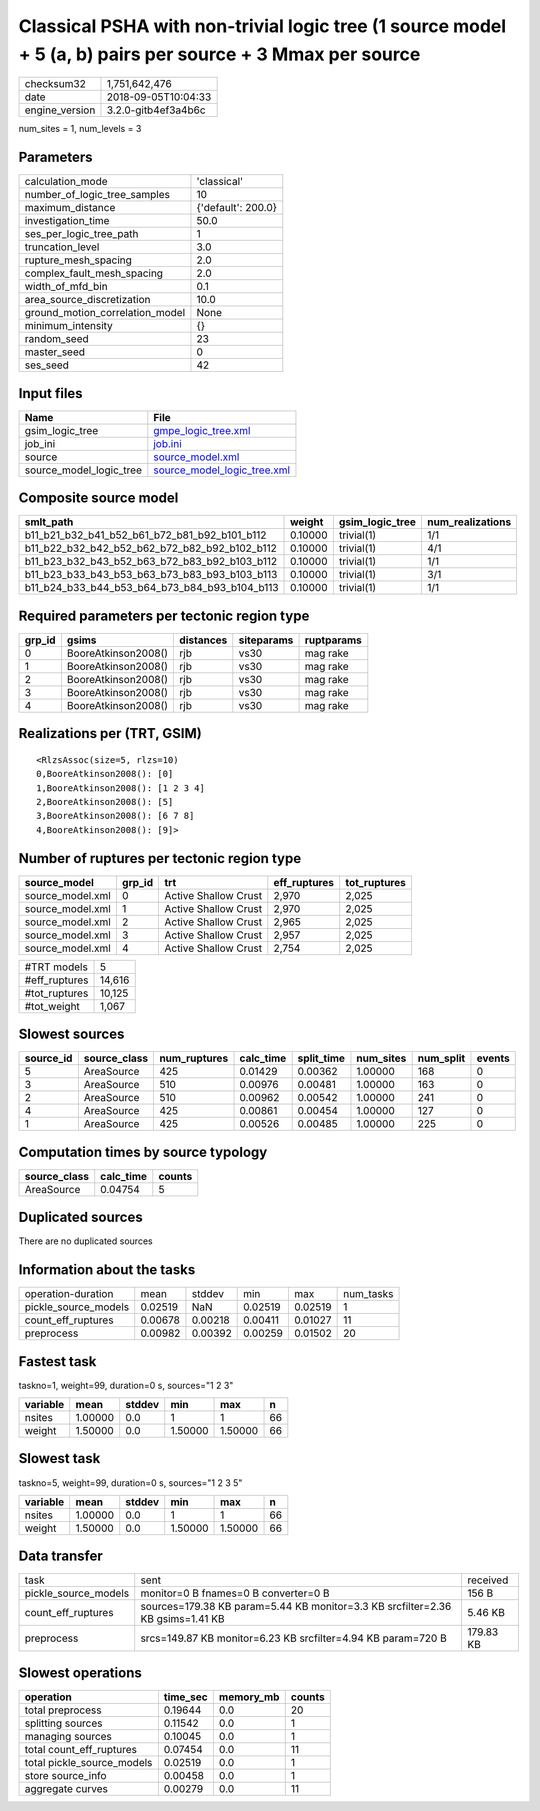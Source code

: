 Classical PSHA with non-trivial logic tree (1 source model + 5 (a, b) pairs per source + 3 Mmax per source
==========================================================================================================

============== ===================
checksum32     1,751,642,476      
date           2018-09-05T10:04:33
engine_version 3.2.0-gitb4ef3a4b6c
============== ===================

num_sites = 1, num_levels = 3

Parameters
----------
=============================== ==================
calculation_mode                'classical'       
number_of_logic_tree_samples    10                
maximum_distance                {'default': 200.0}
investigation_time              50.0              
ses_per_logic_tree_path         1                 
truncation_level                3.0               
rupture_mesh_spacing            2.0               
complex_fault_mesh_spacing      2.0               
width_of_mfd_bin                0.1               
area_source_discretization      10.0              
ground_motion_correlation_model None              
minimum_intensity               {}                
random_seed                     23                
master_seed                     0                 
ses_seed                        42                
=============================== ==================

Input files
-----------
======================= ============================================================
Name                    File                                                        
======================= ============================================================
gsim_logic_tree         `gmpe_logic_tree.xml <gmpe_logic_tree.xml>`_                
job_ini                 `job.ini <job.ini>`_                                        
source                  `source_model.xml <source_model.xml>`_                      
source_model_logic_tree `source_model_logic_tree.xml <source_model_logic_tree.xml>`_
======================= ============================================================

Composite source model
----------------------
============================================= ======= =============== ================
smlt_path                                     weight  gsim_logic_tree num_realizations
============================================= ======= =============== ================
b11_b21_b32_b41_b52_b61_b72_b81_b92_b101_b112 0.10000 trivial(1)      1/1             
b11_b22_b32_b42_b52_b62_b72_b82_b92_b102_b112 0.10000 trivial(1)      4/1             
b11_b23_b32_b43_b52_b63_b72_b83_b92_b103_b112 0.10000 trivial(1)      1/1             
b11_b23_b33_b43_b53_b63_b73_b83_b93_b103_b113 0.10000 trivial(1)      3/1             
b11_b24_b33_b44_b53_b64_b73_b84_b93_b104_b113 0.10000 trivial(1)      1/1             
============================================= ======= =============== ================

Required parameters per tectonic region type
--------------------------------------------
====== =================== ========= ========== ==========
grp_id gsims               distances siteparams ruptparams
====== =================== ========= ========== ==========
0      BooreAtkinson2008() rjb       vs30       mag rake  
1      BooreAtkinson2008() rjb       vs30       mag rake  
2      BooreAtkinson2008() rjb       vs30       mag rake  
3      BooreAtkinson2008() rjb       vs30       mag rake  
4      BooreAtkinson2008() rjb       vs30       mag rake  
====== =================== ========= ========== ==========

Realizations per (TRT, GSIM)
----------------------------

::

  <RlzsAssoc(size=5, rlzs=10)
  0,BooreAtkinson2008(): [0]
  1,BooreAtkinson2008(): [1 2 3 4]
  2,BooreAtkinson2008(): [5]
  3,BooreAtkinson2008(): [6 7 8]
  4,BooreAtkinson2008(): [9]>

Number of ruptures per tectonic region type
-------------------------------------------
================ ====== ==================== ============ ============
source_model     grp_id trt                  eff_ruptures tot_ruptures
================ ====== ==================== ============ ============
source_model.xml 0      Active Shallow Crust 2,970        2,025       
source_model.xml 1      Active Shallow Crust 2,970        2,025       
source_model.xml 2      Active Shallow Crust 2,965        2,025       
source_model.xml 3      Active Shallow Crust 2,957        2,025       
source_model.xml 4      Active Shallow Crust 2,754        2,025       
================ ====== ==================== ============ ============

============= ======
#TRT models   5     
#eff_ruptures 14,616
#tot_ruptures 10,125
#tot_weight   1,067 
============= ======

Slowest sources
---------------
========= ============ ============ ========= ========== ========= ========= ======
source_id source_class num_ruptures calc_time split_time num_sites num_split events
========= ============ ============ ========= ========== ========= ========= ======
5         AreaSource   425          0.01429   0.00362    1.00000   168       0     
3         AreaSource   510          0.00976   0.00481    1.00000   163       0     
2         AreaSource   510          0.00962   0.00542    1.00000   241       0     
4         AreaSource   425          0.00861   0.00454    1.00000   127       0     
1         AreaSource   425          0.00526   0.00485    1.00000   225       0     
========= ============ ============ ========= ========== ========= ========= ======

Computation times by source typology
------------------------------------
============ ========= ======
source_class calc_time counts
============ ========= ======
AreaSource   0.04754   5     
============ ========= ======

Duplicated sources
------------------
There are no duplicated sources

Information about the tasks
---------------------------
==================== ======= ======= ======= ======= =========
operation-duration   mean    stddev  min     max     num_tasks
pickle_source_models 0.02519 NaN     0.02519 0.02519 1        
count_eff_ruptures   0.00678 0.00218 0.00411 0.01027 11       
preprocess           0.00982 0.00392 0.00259 0.01502 20       
==================== ======= ======= ======= ======= =========

Fastest task
------------
taskno=1, weight=99, duration=0 s, sources="1 2 3"

======== ======= ====== ======= ======= ==
variable mean    stddev min     max     n 
======== ======= ====== ======= ======= ==
nsites   1.00000 0.0    1       1       66
weight   1.50000 0.0    1.50000 1.50000 66
======== ======= ====== ======= ======= ==

Slowest task
------------
taskno=5, weight=99, duration=0 s, sources="1 2 3 5"

======== ======= ====== ======= ======= ==
variable mean    stddev min     max     n 
======== ======= ====== ======= ======= ==
nsites   1.00000 0.0    1       1       66
weight   1.50000 0.0    1.50000 1.50000 66
======== ======= ====== ======= ======= ==

Data transfer
-------------
==================== ============================================================================== =========
task                 sent                                                                           received 
pickle_source_models monitor=0 B fnames=0 B converter=0 B                                           156 B    
count_eff_ruptures   sources=179.38 KB param=5.44 KB monitor=3.3 KB srcfilter=2.36 KB gsims=1.41 KB 5.46 KB  
preprocess           srcs=149.87 KB monitor=6.23 KB srcfilter=4.94 KB param=720 B                   179.83 KB
==================== ============================================================================== =========

Slowest operations
------------------
========================== ======== ========= ======
operation                  time_sec memory_mb counts
========================== ======== ========= ======
total preprocess           0.19644  0.0       20    
splitting sources          0.11542  0.0       1     
managing sources           0.10045  0.0       1     
total count_eff_ruptures   0.07454  0.0       11    
total pickle_source_models 0.02519  0.0       1     
store source_info          0.00458  0.0       1     
aggregate curves           0.00279  0.0       11    
========================== ======== ========= ======